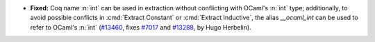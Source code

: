 - **Fixed:**
  Coq name :n:`int` can be used in extraction without conflicting with
  OCaml's :n:`int` type; additionally, to avoid possible conflicts in
  :cmd:`Extract Constant` or :cmd:`Extract Inductive`, the alias
  `__ocaml_int` can be used to refer to OCaml's :n:`int`
  (`#13460 <https://github.com/coq/coq/pull/13460>`_,
  fixes `#7017 <https://github.com/coq/coq/issues/7017>`_
  and `#13288 <https://github.com/coq/coq/issues/13288>`_,
  by Hugo Herbelin).

